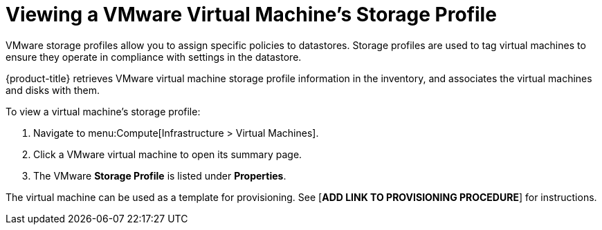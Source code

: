 [[viewing_vmware_storage_profiles]]
= Viewing a VMware Virtual Machine's Storage Profile

VMware storage profiles allow you to assign specific policies to datastores. Storage profiles are used to tag virtual machines to ensure they operate in compliance with settings in the datastore.

{product-title} retrieves VMware virtual machine storage profile information in the inventory, and associates the virtual machines and disks with them.

To view a virtual machine's storage profile:

. Navigate to menu:Compute[Infrastructure > Virtual Machines].
. Click a VMware virtual machine to open its summary page.
. The VMware *Storage Profile* is listed under *Properties*.

The virtual machine can be used as a template for provisioning. See [*ADD LINK TO PROVISIONING PROCEDURE*] for instructions.



